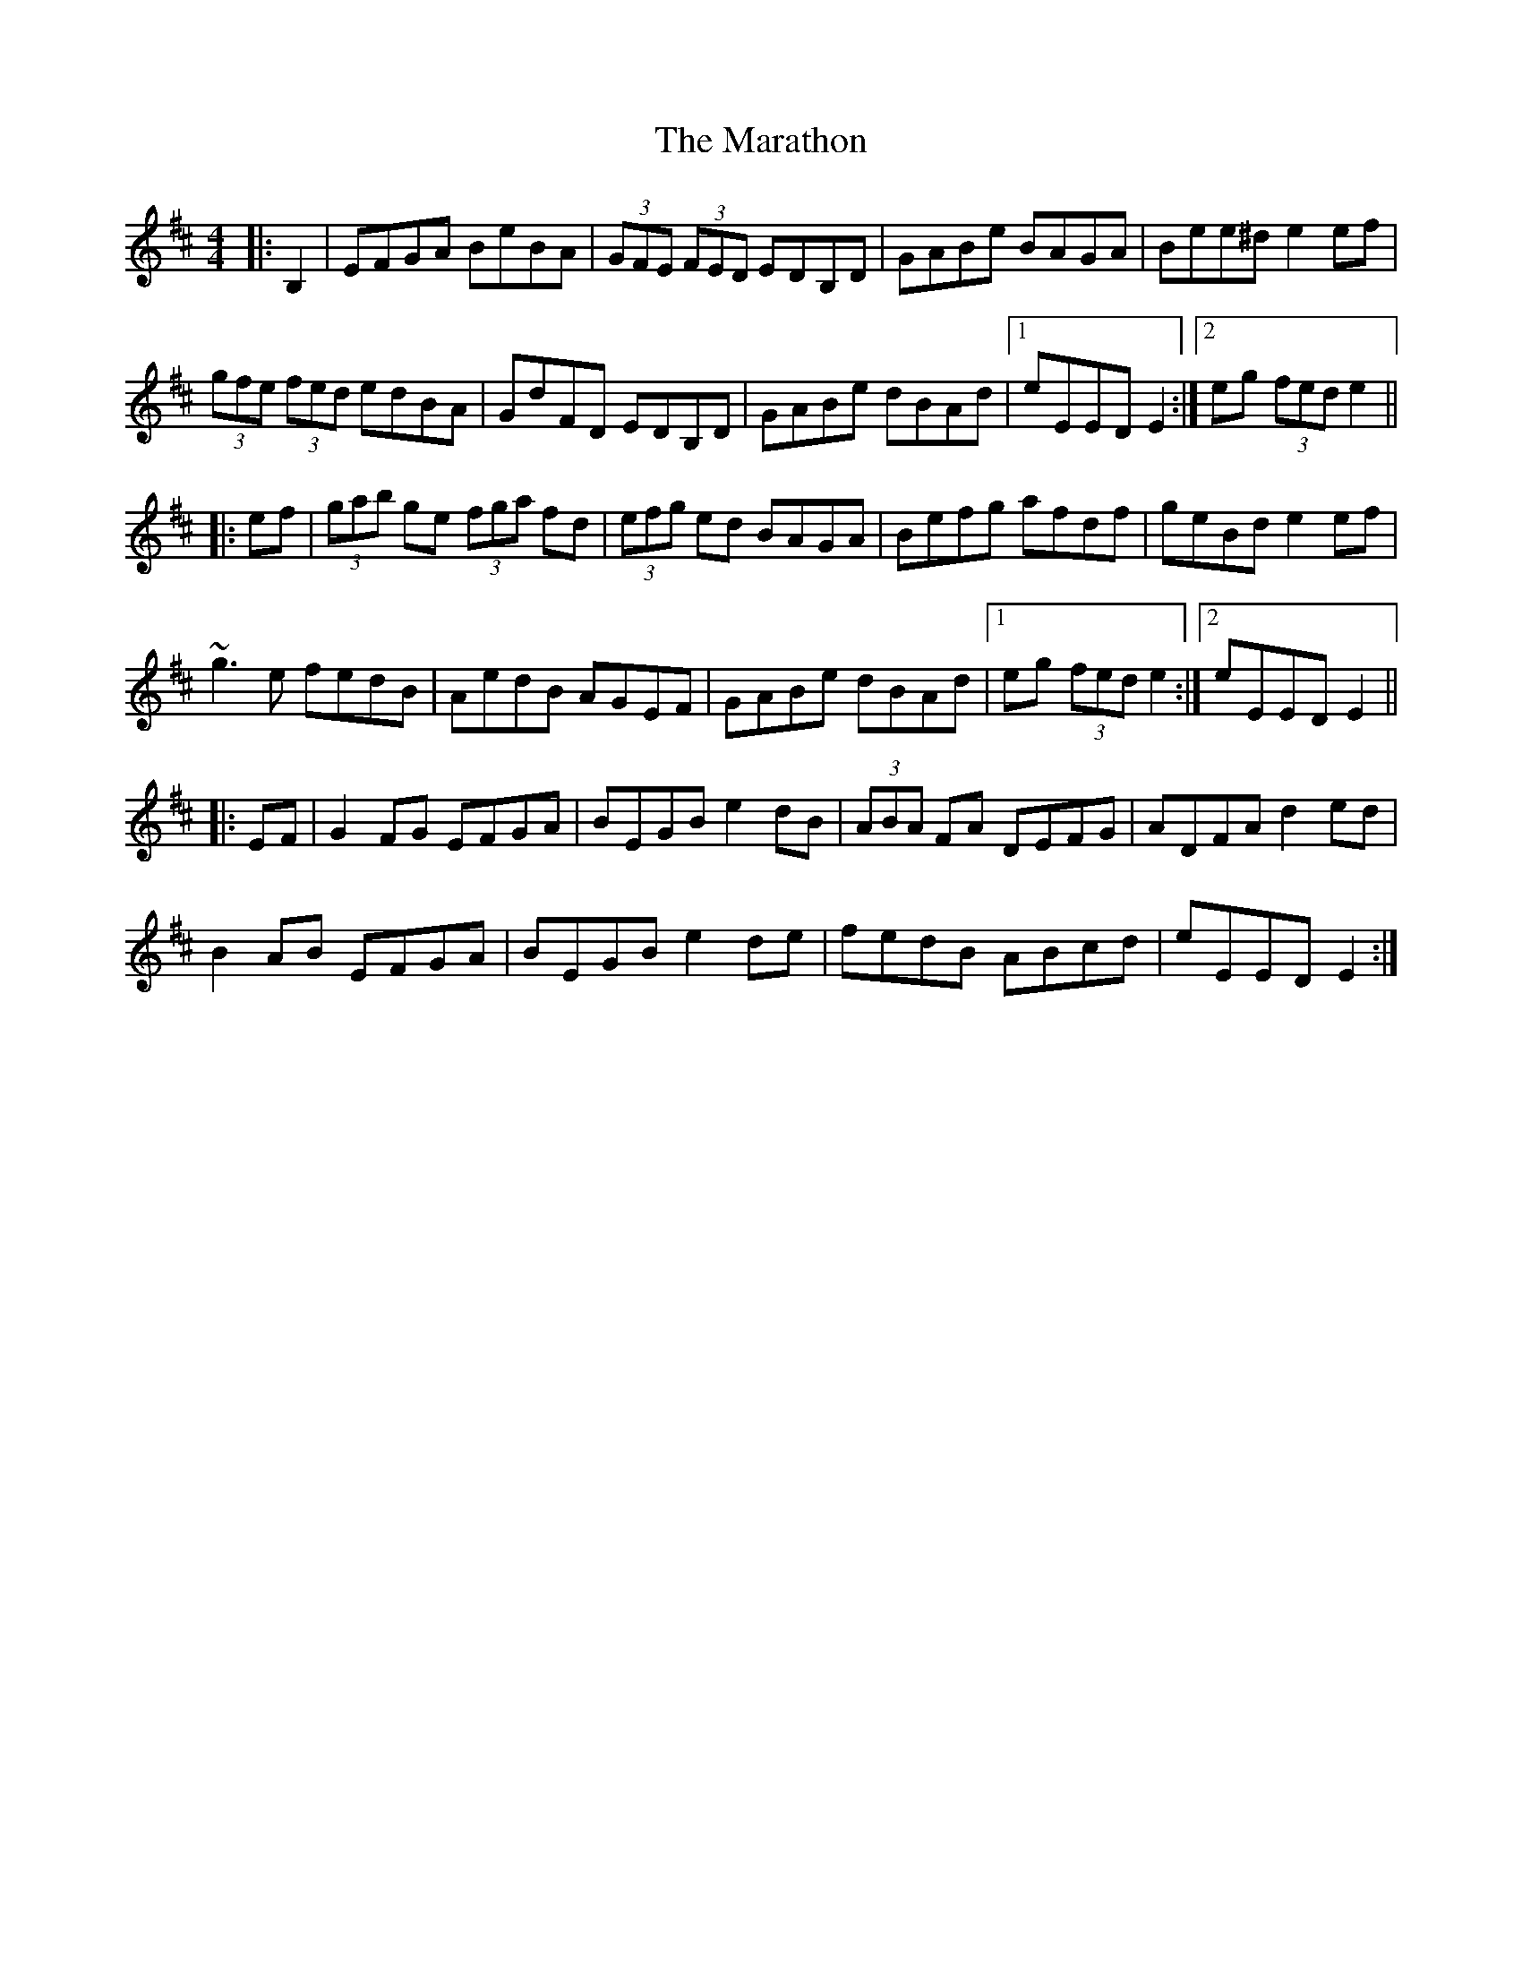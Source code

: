 X: 25371
T: Marathon, The
R: hornpipe
M: 4/4
K: Edorian
|:B,2|EFGA BeBA|(3GFE (3FED EDB,D|GABe BAGA|Bee^d e2 ef|
(3gfe (3fed edBA|GdFD EDB,D|GABe dBAd|1 eEED E2:|2 eg (3fed e2||
|:ef|(3gab ge (3fga fd|(3efg ed BAGA|Befg afdf|geBd e2 ef|
~g3 e fedB|AedB AGEF|GABe dBAd|1 eg (3fed e2:|2 eEED E2||
|:EF|G2 FG EFGA|BEGB e2 dB|(3ABA FA DEFG|ADFA d2 ed|
B2 AB EFGA|BEGB e2 de|fedB ABcd|eEED E2:|

